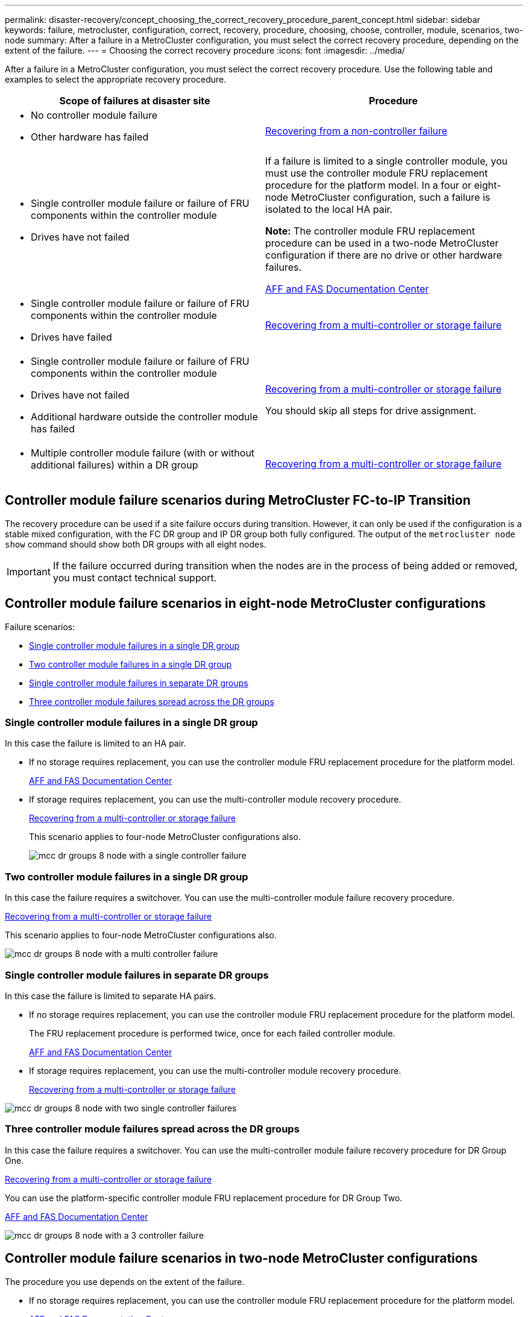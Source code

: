---
permalink: disaster-recovery/concept_choosing_the_correct_recovery_procedure_parent_concept.html
sidebar: sidebar
keywords: failure, metrocluster, configuration, correct, recovery, procedure, choosing, choose, controller, module, scenarios, two-node
summary: After a failure in a MetroCluster configuration, you must select the correct recovery procedure, depending on the extent of the failure.
---
= Choosing the correct recovery procedure
:icons: font
:imagesdir: ../media/

[.lead]
After a failure in a MetroCluster configuration, you must select the correct recovery procedure. Use the following table and examples to select the appropriate recovery procedure.

[cols=2*,options="header"]
|===
| Scope of failures at disaster site| Procedure
a|

* No controller module failure
* Other hardware has failed

a|
xref:task_recover_from_a_non_controller_failure_mcc_dr.adoc[Recovering from a non-controller failure]
a|

* Single controller module failure or failure of FRU components within the controller module
* Drives have not failed

a|
If a failure is limited to a single controller module, you must use the controller module FRU replacement procedure for the platform model. In a four or eight-node MetroCluster configuration, such a failure is isolated to the local HA pair.

*Note:* The controller module FRU replacement procedure can be used in a two-node MetroCluster configuration if there are no drive or other hardware failures.

https://docs.netapp.com/platstor/index.jsp[AFF and FAS Documentation Center]

a|

* Single controller module failure or failure of FRU components within the controller module
* Drives have failed

a|
xref:task_recover_from_a_multi_controller_and_or_storage_failure.adoc[Recovering from a multi-controller or storage failure]

a|

* Single controller module failure or failure of FRU components within the controller module
* Drives have not failed
* Additional hardware outside the controller module has failed

a|
xref:task_recover_from_a_multi_controller_and_or_storage_failure.adoc[Recovering from a multi-controller or storage failure]

You should skip all steps for drive assignment.

a|

* Multiple controller module failure (with or without additional failures) within a DR group

a|
xref:task_recover_from_a_multi_controller_and_or_storage_failure.adoc[Recovering from a multi-controller or storage failure]

|===

== Controller module failure scenarios during MetroCluster FC-to-IP Transition

The recovery procedure can be used if a site failure occurs during transition. However, it can only be used if the configuration is a stable mixed configuration, with the FC DR group and IP DR group both fully configured. The output of the `metrocluster node show` command should show both DR groups with all eight nodes.

IMPORTANT: If the failure occurred during transition when the nodes are in the process of being added or removed, you must contact technical support.

== Controller module failure scenarios in eight-node MetroCluster configurations

Failure scenarios:

* <<Single controller module failures in a single DR group>>
* <<Two controller module failures in a single DR group>>
* <<Single controller module failures in separate DR groups>>
* <<Three controller module failures spread across the DR groups>>

=== Single controller module failures in a single DR group

In this case the failure is limited to an HA pair.

 ** If no storage requires replacement, you can use the controller module FRU replacement procedure for the platform model.
+
https://docs.netapp.com/platstor/index.jsp[AFF and FAS Documentation Center]

 ** If storage requires replacement, you can use the multi-controller module recovery procedure.
+
xref:task_recover_from_a_multi_controller_and_or_storage_failure.adoc[Recovering from a multi-controller or storage failure]

+
This scenario applies to four-node MetroCluster configurations also.
+
image::../media/mcc_dr_groups_8_node_with_a_single_controller_failure.gif[]

=== Two controller module failures in a single DR group

In this case the failure requires a switchover. You can use the multi-controller module failure recovery procedure.

xref:task_recover_from_a_multi_controller_and_or_storage_failure.adoc[Recovering from a multi-controller or storage failure]

This scenario applies to four-node MetroCluster configurations also.

image::../media/mcc_dr_groups_8_node_with_a_multi_controller_failure.gif[]

=== Single controller module failures in separate DR groups

In this case the failure is limited to separate HA pairs.

 ** If no storage requires replacement, you can use the controller module FRU replacement procedure for the platform model.
+
The FRU replacement procedure is performed twice, once for each failed controller module.
+
https://docs.netapp.com/platstor/index.jsp[AFF and FAS Documentation Center]

 ** If storage requires replacement, you can use the multi-controller module recovery procedure.
+
xref:task_recover_from_a_multi_controller_and_or_storage_failure.adoc[Recovering from a multi-controller or storage failure]


image::../media/mcc_dr_groups_8_node_with_two_single_controller_failures.gif[]

=== Three controller module failures spread across the DR groups

In this case the failure requires a switchover. You can use the multi-controller module failure recovery procedure for DR Group One.

xref:task_recover_from_a_multi_controller_and_or_storage_failure.adoc[Recovering from a multi-controller or storage failure]

You can use the platform-specific controller module FRU replacement procedure for DR Group Two.

https://docs.netapp.com/platstor/index.jsp[AFF and FAS Documentation Center]

image::../media/mcc_dr_groups_8_node_with_a_3_controller_failure.gif[]

== Controller module failure scenarios in two-node MetroCluster configurations

The procedure you use depends on the extent of the failure.

* If no storage requires replacement, you can use the controller module FRU replacement procedure for the platform model.
+
https://docs.netapp.com/platstor/index.jsp[AFF and FAS Documentation Center]

* If storage requires replacement, you can use the multi-controller module recovery procedure.
+
xref:task_recover_from_a_multi_controller_and_or_storage_failure.adoc[Recovering from a multi-controller or storage failure]

image::../media/mcc_dr_groups_2_node_with_a_single_controller_failure.gif[]
